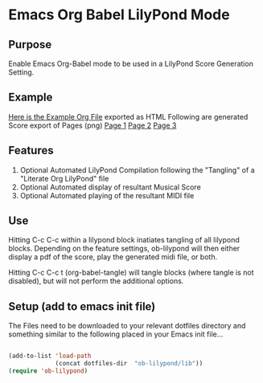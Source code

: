 * Emacs Org Babel LilyPond Mode
** Purpose

Enable Emacs Org-Babel mode to be used in a LilyPond Score Generation
Setting.

** Example 

[[https://raw.github.com/mjago/ob-lilypond/master/song/Example-exported.html][Here is the Example Org File]] exported as HTML
Following are generated Score export of Pages (png)
[[https://github.com/mjago/ob-lilypond/raw/master/song/example-page3.png][Page 1]]
[[https://github.com/mjago/ob-lilypond/raw/master/song/example-page3.png][Page 2]]
[[https://github.com/mjago/ob-lilypond/raw/master/song/example-page3.png][Page 3]]

** Features
 1. Optional Automated LilyPond Compilation following the "Tangling" of
    a "Literate Org LilyPond" file
 2. Optional Automated display of resultant Musical Score
 3. Optional Automated playing of the resultant MIDI file

** Use
Hitting C-c C-c within a lilypond block inatiates tangling of all
lilypond blocks. Depending on the feature settings, ob-lilypond will 
then either display a pdf of the score, play the generated midi file,
or both.

Hitting C-c C-c t (org-babel-tangle) will tangle blocks (where tangle
is not disabled), but will not perform the additional options.

** Setup (add to emacs init file)
The Files need to be downloaded to your relevant dotfiles directory
and something similar to the following placed in your Emacs init file...

#+BEGIN_SRC emacs-lisp

(add-to-list 'load-path
             (concat dotfiles-dir  "ob-lilypond/lib"))
(require 'ob-lilypond)

#+END_SRC


